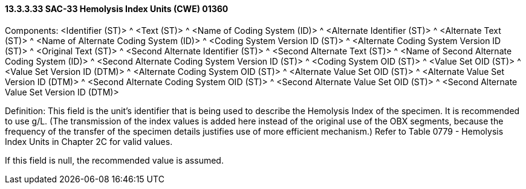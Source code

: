 ==== 13.3.3.33 SAC-33 Hemolysis Index Units (CWE) 01360

Components: <Identifier (ST)> ^ <Text (ST)> ^ <Name of Coding System (ID)> ^ <Alternate Identifier (ST)> ^ <Alternate Text (ST)> ^ <Name of Alternate Coding System (ID)> ^ <Coding System Version ID (ST)> ^ <Alternate Coding System Version ID (ST)> ^ <Original Text (ST)> ^ <Second Alternate Identifier (ST)> ^ <Second Alternate Text (ST)> ^ <Name of Second Alternate Coding System (ID)> ^ <Second Alternate Coding System Version ID (ST)> ^ <Coding System OID (ST)> ^ <Value Set OID (ST)> ^ <Value Set Version ID (DTM)> ^ <Alternate Coding System OID (ST)> ^ <Alternate Value Set OID (ST)> ^ <Alternate Value Set Version ID (DTM)> ^ <Second Alternate Coding System OID (ST)> ^ <Second Alternate Value Set OID (ST)> ^ <Second Alternate Value Set Version ID (DTM)>

Definition: This field is the unit's identifier that is being used to describe the Hemolysis Index of the specimen. It is recommended to use g/L. (The transmission of the index values is added here instead of the original use of the OBX segments, because the frequency of the transfer of the specimen details justifies use of more efficient mechanism.) Refer to Table 0779 - Hemolysis Index Units in Chapter 2C for valid values.

If this field is null, the recommended value is assumed.

